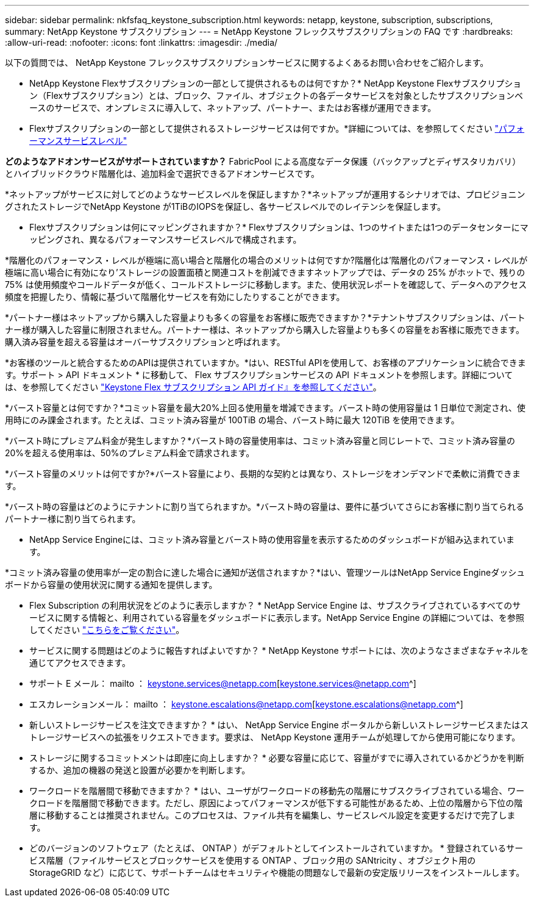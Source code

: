 ---
sidebar: sidebar 
permalink: nkfsfaq_keystone_subscription.html 
keywords: netapp, keystone, subscription, subscriptions, 
summary: NetApp Keystone サブスクリプション 
---
= NetApp Keystone フレックスサブスクリプションの FAQ です
:hardbreaks:
:allow-uri-read: 
:nofooter: 
:icons: font
:linkattrs: 
:imagesdir: ./media/


[role="lead"]
以下の質問では、 NetApp Keystone フレックスサブスクリプションサービスに関するよくあるお問い合わせをご紹介します。

* NetApp Keystone Flexサブスクリプションの一部として提供されるものは何ですか？* NetApp Keystone Flexサブスクリプション（Flexサブスクリプション）とは、ブロック、ファイル、オブジェクトの各データサービスを対象としたサブスクリプションベースのサービスで、オンプレミスに導入して、ネットアップ、パートナー、またはお客様が運用できます。

* Flexサブスクリプションの一部として提供されるストレージサービスは何ですか。*詳細については、を参照してください link:nkfsosm_performance.html["パフォーマンスサービスレベル"]

*どのようなアドオンサービスがサポートされていますか？* FabricPool による高度なデータ保護（バックアップとディザスタリカバリ）とハイブリッドクラウド階層化は、追加料金で選択できるアドオンサービスです。

*ネットアップがサービスに対してどのようなサービスレベルを保証しますか？*ネットアップが運用するシナリオでは、プロビジョニングされたストレージでNetApp Keystone が1TiBのIOPSを保証し、各サービスレベルでのレイテンシを保証します。

* Flexサブスクリプションは何にマッピングされますか？* Flexサブスクリプションは、1つのサイトまたは1つのデータセンターにマッピングされ、異なるパフォーマンスサービスレベルで構成されます。

*階層化のパフォーマンス・レベルが極端に高い場合と階層化の場合のメリットは何ですか?階層化は'階層化のパフォーマンス・レベルが極端に高い場合に有効になり'ストレージの設置面積と関連コストを削減できますネットアップでは、データの 25% がホットで、残りの 75% は使用頻度やコールドデータが低く、コールドストレージに移動します。また、使用状況レポートを確認して、データへのアクセス頻度を把握したり、情報に基づいて階層化サービスを有効にしたりすることができます。

*パートナー様はネットアップから購入した容量よりも多くの容量をお客様に販売できますか？*テナントサブスクリプションは、パートナー様が購入した容量に制限されません。パートナー様は、ネットアップから購入した容量よりも多くの容量をお客様に販売できます。購入済み容量を超える容量はオーバーサブスクリプションと呼ばれます。

*お客様のツールと統合するためのAPIは提供されていますか。*はい、RESTful APIを使用して、お客様のアプリケーションに統合できます。サポート > API ドキュメント * に移動して、 Flex サブスクリプションサービスの API ドキュメントを参照します。詳細については、を参照してください link:https://docs.netapp.com/us-en/keystone/seapiref_overview_of_netapp_service_engine_apis.html["Keystone Flex サブスクリプション API ガイド』を参照してください"]。

*バースト容量とは何ですか？*コミット容量を最大20%上回る使用量を増減できます。バースト時の使用容量は 1 日単位で測定され、使用時にのみ課金されます。たとえば、コミット済み容量が 100TiB の場合、バースト時に最大 120TiB を使用できます。

*バースト時にプレミアム料金が発生しますか？*バースト時の容量使用率は、コミット済み容量と同じレートで、コミット済み容量の20%を超える使用率は、50%のプレミアム料金で請求されます。

*バースト容量のメリットは何ですか?*バースト容量により、長期的な契約とは異なり、ストレージをオンデマンドで柔軟に消費できます。

*バースト時の容量はどのようにテナントに割り当てられますか。*バースト時の容量は、要件に基づいてさらにお客様に割り当てられるパートナー様に割り当てられます。

* NetApp Service Engineには、コミット済み容量とバースト時の使用容量を表示するためのダッシュボードが組み込まれています。

*コミット済み容量の使用率が一定の割合に達した場合に通知が送信されますか？*はい、管理ツールはNetApp Service Engineダッシュボードから容量の使用状況に関する通知を提供します。

* Flex Subscription の利用状況をどのように表示しますか？ * NetApp Service Engine は、サブスクライブされているすべてのサービスに関する情報と、利用されている容量をダッシュボードに表示します。NetApp Service Engine の詳細については、を参照してください link:https://docs.netapp.com/us-en/keystone/sewebiug_overview.html["こちらをご覧ください"]。

* サービスに関する問題はどのように報告すればよいですか？ * NetApp Keystone サポートには、次のようなさまざまなチャネルを通じてアクセスできます。

* サポート E メール： mailto ： keystone.services@netapp.com[keystone.services@netapp.com^]
* エスカレーションメール： mailto ： keystone.escalations@netapp.com[keystone.escalations@netapp.com^]


* 新しいストレージサービスを注文できますか？ * はい、 NetApp Service Engine ポータルから新しいストレージサービスまたはストレージサービスへの拡張をリクエストできます。要求は、 NetApp Keystone 運用チームが処理してから使用可能になります。

* ストレージに関するコミットメントは即座に向上しますか？ * 必要な容量に応じて、容量がすでに導入されているかどうかを判断するか、追加の機器の発送と設置が必要かを判断します。

* ワークロードを階層間で移動できますか？ * はい、ユーザがワークロードの移動先の階層にサブスクライブされている場合、ワークロードを階層間で移動できます。ただし、原因によってパフォーマンスが低下する可能性があるため、上位の階層から下位の階層に移動することは推奨されません。このプロセスは、ファイル共有を編集し、サービスレベル設定を変更するだけで完了します。

* どのバージョンのソフトウェア（たとえば、 ONTAP ）がデフォルトとしてインストールされていますか。 * 登録されているサービス階層（ファイルサービスとブロックサービスを使用する ONTAP 、ブロック用の SANtricity 、オブジェクト用の StorageGRID など）に応じて、サポートチームはセキュリティや機能の問題なしで最新の安定版リリースをインストールします。
